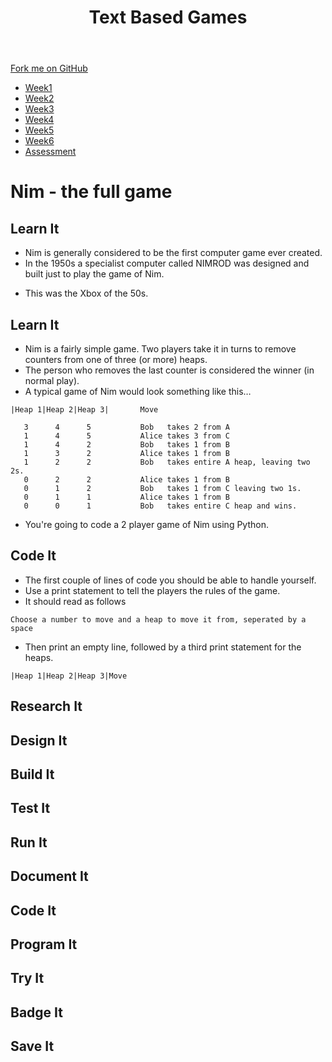 #+STARTUP:indent
#+HTML_HEAD: <link rel="stylesheet" type="text/css" href="css/styles.css"/>
#+HTML_HEAD_EXTRA: <link href='http://fonts.googleapis.com/css?family=Ubuntu+Mono|Ubuntu' rel='stylesheet' type='text/css'>
#+HTML_HEAD_EXTRA: <script src="http://ajax.googleapis.com/ajax/libs/jquery/1.9.1/jquery.min.js" type="text/javascript"></script>
#+HTML_HEAD_EXTRA: <script src="js/navbar.js" type="text/javascript"></script>
#+OPTIONS: f:nil author:nil num:1 creator:nil timestamp:nil toc:nil

#+TITLE: Text Based Games
#+AUTHOR: Marc Scott

#+BEGIN_HTML
  <div class="github-fork-ribbon-wrapper left">
    <div class="github-fork-ribbon">
      <a href="https://github.com/MarcScott/8-CS-TextGames">Fork me on GitHub</a>
    </div>
  </div>
<div id="stickyribbon">
    <ul>
      <li><a href="1_Lesson.html">Week1</a></li>
      <li><a href="2_Lesson.html">Week2</a></li>
      <li><a href="3_Lesson.html">Week3</a></li>
      <li><a href="4_Lesson.html">Week4</a></li>
      <li><a href="5_Lesson.html">Week5</a></li>
      <li><a href="6_Lesson.html">Week6</a></li>
      <li><a href="assessment.html">Assessment</a></li>

    </ul>
  </div>
#+END_HTML
* COMMENT Use as a template
:PROPERTIES:
:HTML_CONTAINER_CLASS: activity
:END:
** Learn It
:PROPERTIES:
:HTML_CONTAINER_CLASS: learn
:END:

** Research It
:PROPERTIES:
:HTML_CONTAINER_CLASS: research
:END:

** Design It
:PROPERTIES:
:HTML_CONTAINER_CLASS: design
:END:

** Build It
:PROPERTIES:
:HTML_CONTAINER_CLASS: build
:END:

** Test It
:PROPERTIES:
:HTML_CONTAINER_CLASS: test
:END:

** Run It
:PROPERTIES:
:HTML_CONTAINER_CLASS: run
:END:

** Document It
:PROPERTIES:
:HTML_CONTAINER_CLASS: document
:END:

** Code It
:PROPERTIES:
:HTML_CONTAINER_CLASS: code
:END:

** Program It
:PROPERTIES:
:HTML_CONTAINER_CLASS: program
:END:

** Try It
:PROPERTIES:
:HTML_CONTAINER_CLASS: try
:END:

** Badge It
:PROPERTIES:
:HTML_CONTAINER_CLASS: badge
:END:

** Save It
:PROPERTIES:
:HTML_CONTAINER_CLASS: save
:END:

* Nim - the full game
:PROPERTIES:
:HTML_CONTAINER_CLASS: activity
:END:
** Learn It
:PROPERTIES:
:HTML_CONTAINER_CLASS: learn
:END:

- Nim is generally considered to be the first computer game ever created.
- In the 1950s a specialist computer called NIMROD was designed and built just to play the game of Nim.
[[https://www.wired.com/images_blogs/gamelife/2010/06/nimrod.jpg]]
- This was the Xbox of the 50s.
** Learn It
:PROPERTIES:
:HTML_CONTAINER_CLASS: learn
:END:
- Nim is a fairly simple game. Two players take it in turns to remove counters from one of three (or more) heaps.
- The person who removes the last counter is considered the winner (in normal play).
- A typical game of Nim would look something like this...
#+begin_src
|Heap 1|Heap 2|Heap 3|       Move
 
   3      4      5           Bob   takes 2 from A
   1      4      5           Alice takes 3 from C
   1      4      2           Bob   takes 1 from B
   1      3      2           Alice takes 1 from B
   1      2      2           Bob   takes entire A heap, leaving two 2s.
   0      2      2           Alice takes 1 from B
   0      1      2           Bob   takes 1 from C leaving two 1s.
   0      1      1           Alice takes 1 from B
   0      0      1           Bob   takes entire C heap and wins.
#+End_src
- You're going to code a 2 player game of Nim using Python.
** Code It
:PROPERTIES:
:HTML_CONTAINER_CLASS: code
:END:
- The first couple of lines of code you should be able to handle yourself.
- Use a print statement to tell the players the rules of the game.
- It should read as follows
#+begin_src
Choose a number to move and a heap to move it from, seperated by a space
#+end_src
- Then print an empty line, followed by a third print statement for the heaps.
#+begin_src
|Heap 1|Heap 2|Heap 3|Move
#+end_src

** Research It
:PROPERTIES:
:HTML_CONTAINER_CLASS: research
:END:

** Design It
:PROPERTIES:
:HTML_CONTAINER_CLASS: design
:END:

** Build It
:PROPERTIES:
:HTML_CONTAINER_CLASS: build
:END:

** Test It
:PROPERTIES:
:HTML_CONTAINER_CLASS: test
:END:

** Run It
:PROPERTIES:
:HTML_CONTAINER_CLASS: run
:END:

** Document It
:PROPERTIES:
:HTML_CONTAINER_CLASS: document
:END:

** Code It
:PROPERTIES:
:HTML_CONTAINER_CLASS: code
:END:

** Program It
:PROPERTIES:
:HTML_CONTAINER_CLASS: program
:END:

** Try It
:PROPERTIES:
:HTML_CONTAINER_CLASS: try
:END:

** Badge It
:PROPERTIES:
:HTML_CONTAINER_CLASS: badge
:END:

** Save It
:PROPERTIES:
:HTML_CONTAINER_CLASS: save
:END:


